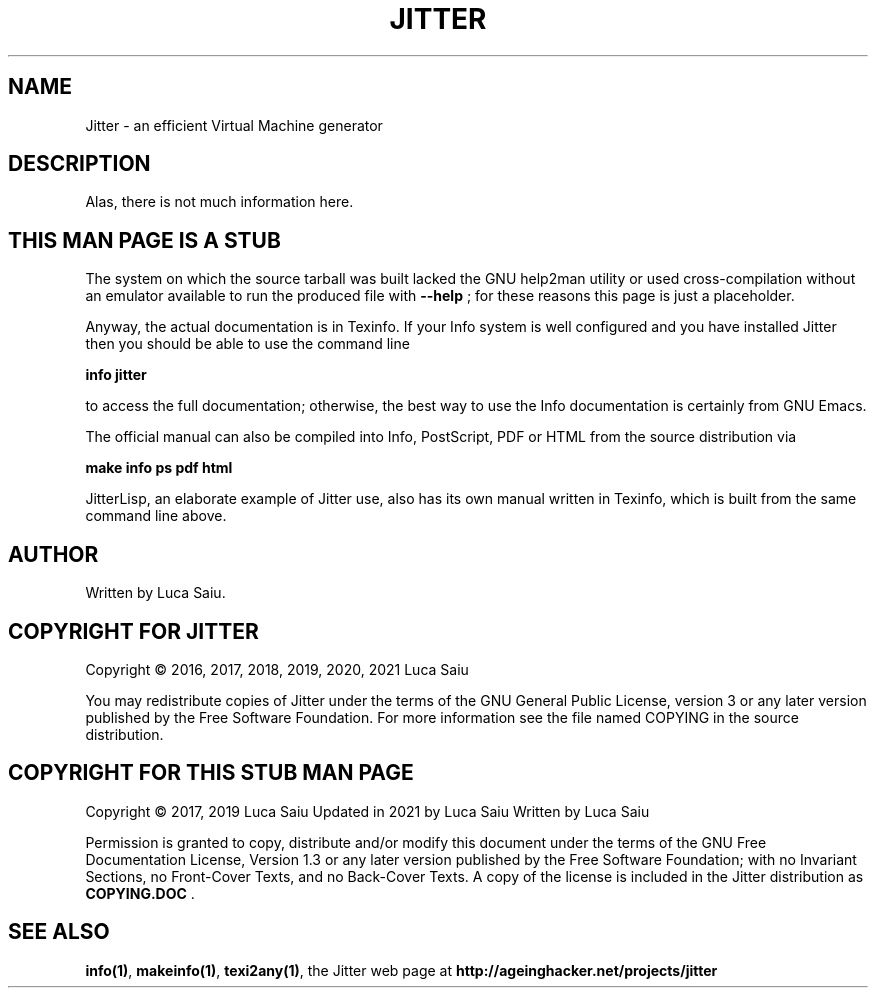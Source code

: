 .\" This is -*- nroff -*-.
.\" Stub man page for Jitter, to be used when help2man is not usable.
.\"
.\" Copyright (C) 2017, 2019, 2021 Luca Saiu
.\"
.\" About this man page:
.\" Permission is granted to copy, distribute and/or modify this
.\" document under the terms of the GNU Free Documentation License,
.\" Version 1.3 or any later version published by the Free Software
.\" Foundation; with no Invariant Sections, no Front-Cover Texts, and
.\" no Back-Cover Texts.  A copy of the license is included in the
.\" Jitter distribution as COPYING.DOC .
.\"
.\" About Jitter:
.\" Jitter is free software: you can redistribute it and/or modify
.\" it under the terms of the GNU General Public License as published by
.\" the Free Software Foundation, either version 3 of the License, or
.\" (at your option) any later version.
.\" Jitter is distributed in the hope that it will be useful,
.\" but WITHOUT ANY WARRANTY; without even the implied warranty of
.\" MERCHANTABILITY or FITNESS FOR A PARTICULAR PURPOSE.  See the
.\" GNU General Public License for more details.
.\" You should have received a copy of the GNU General Public License
.\" along with Jitter.  If not, see <http://www.gnu.org/licenses/>.
.\"
.\"
.\" This file is crude.  I have only a very superficial understanding
.\" of nroff.  It should still be adequate for a stub pointing to other.
.\" documentation.
.TH JITTER 1

.SH NAME
Jitter \- an efficient Virtual Machine generator

.SH DESCRIPTION
Alas, there is not much information here.

.SH THIS MAN PAGE IS A STUB
The system on which the source tarball was built lacked the
GNU help2man utility or used cross-compilation without an
emulator available to run the produced file with
\fB\-\-help\fR ;
for these reasons this page is just a placeholder.

Anyway, the actual documentation is in Texinfo.  If your Info system
is well configured and you have installed Jitter then you should be
able to use the command line

\fBinfo\ jitter\fR

to access the full documentation; otherwise, the best way to use the Info
documentation is certainly from GNU Emacs.

The official manual can also be compiled into Info, PostScript, PDF or HTML
from the source distribution via

\fBmake\ info\ ps\ pdf\ html\fR

JitterLisp, an elaborate example of Jitter use, also has its own manual written
in Texinfo, which is built from the same command line above.

.SH AUTHOR
Written by Luca Saiu.

.SH COPYRIGHT FOR JITTER
Copyright \(co 2016, 2017, 2018, 2019, 2020, 2021  Luca Saiu

You may redistribute copies of Jitter under the terms of the GNU General Public
License, version 3 or any later version published by the Free Software
Foundation.  For more information see the file named COPYING in the source
distribution.

.SH COPYRIGHT FOR THIS STUB MAN PAGE
Copyright \(co 2017, 2019 Luca Saiu
Updated in 2021 by Luca Saiu
Written by Luca Saiu

Permission is granted to copy, distribute and/or modify this
document under the terms of the GNU Free Documentation License,
Version 1.3 or any later version published by the Free Software
Foundation; with no Invariant Sections, no Front-Cover Texts, and
no Back-Cover Texts.  A copy of the license is included in the
Jitter distribution as \fBCOPYING.DOC\fR .

.SH "SEE ALSO"
.BR info(1)\fR,
.BR makeinfo(1)\fR,
.BR texi2any(1)\fR,
the Jitter web page at
.BR http://ageinghacker.net/projects/jitter\fR
